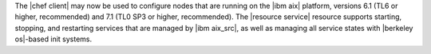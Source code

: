 .. The contents of this file may be included in multiple topics (using the includes directive).
.. The contents of this file should be modified in a way that preserves its ability to appear in multiple topics.


The |chef client| may now be used to configure nodes that are running on the |ibm aix| platform, versions 6.1 (TL6 or higher, recommended) and 7.1 (TL0 SP3 or higher, recommended). The |resource service| resource supports starting, stopping, and restarting services that are managed by |ibm aix_src|, as well as managing all service states with |berkeley os|-based init systems.
